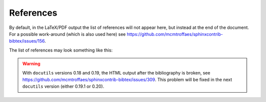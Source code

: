 References
==========

By default, in the LaTeX/PDF output the list of references will not appear here,
but instead at the end of the document.
For a possible work-around (which is also used here)
see https://github.com/mcmtroffaes/sphinxcontrib-bibtex/issues/156.

The list of references may look something like this:

.. raw:: latex

    \begingroup
    \def\section#1#2{}
    \def\chapter#1#2{}
    \begin{thebibliography}{1234}

.. bibliography::
    :style: alpha

.. raw:: latex

    \end{thebibliography}
    \endgroup

.. warning::

    With ``docutils`` versions 0.18 and 0.19,
    the HTML output after the bibliography is broken,
    see https://github.com/mcmtroffaes/sphinxcontrib-bibtex/issues/309.
    This problem will be fixed in the next ``docutils`` version
    (either 0.19.1 or 0.20).
